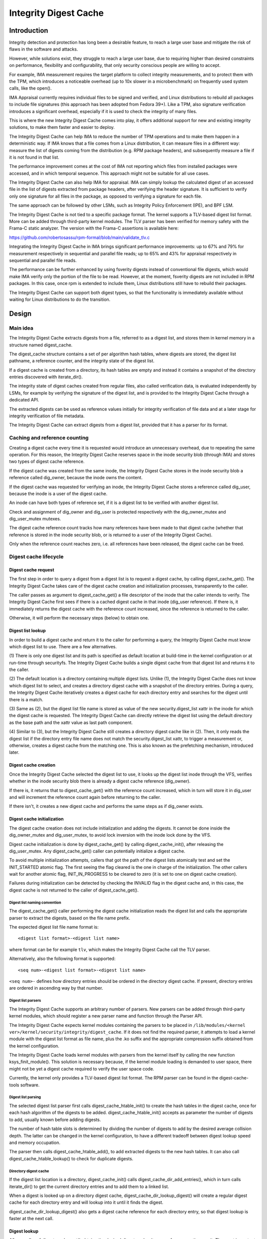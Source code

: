 .. SPDX-License-Identifier: GPL-2.0

======================
Integrity Digest Cache
======================

Introduction
============

Integrity detection and protection has long been a desirable feature, to
reach a large user base and mitigate the risk of flaws in the software
and attacks.

However, while solutions exist, they struggle to reach a large user base,
due to requiring higher than desired constraints on performance,
flexibility and configurability, that only security conscious people are
willing to accept.

For example, IMA measurement requires the target platform to collect
integrity measurements, and to protect them with the TPM, which introduces
a noticeable overhead (up to 10x slower in a microbenchmark) on frequently
used system calls, like the open().

IMA Appraisal currently requires individual files to be signed and
verified, and Linux distributions to rebuild all packages to include file
signatures (this approach has been adopted from Fedora 39+). Like a TPM,
also signature verification introduces a significant overhead, especially
if it is used to check the integrity of many files.

This is where the new Integrity Digest Cache comes into play, it offers
additional support for new and existing integrity solutions, to make
them faster and easier to deploy.

The Integrity Digest Cache can help IMA to reduce the number of TPM
operations and to make them happen in a deterministic way. If IMA knows
that a file comes from a Linux distribution, it can measure files in a
different way: measure the list of digests coming from the distribution
(e.g. RPM package headers), and subsequently measure a file if it is not
found in that list.

The performance improvement comes at the cost of IMA not reporting which
files from installed packages were accessed, and in which temporal
sequence. This approach might not be suitable for all use cases.

The Integrity Digest Cache can also help IMA for appraisal. IMA can simply
lookup the calculated digest of an accessed file in the list of digests
extracted from package headers, after verifying the header signature. It is
sufficient to verify only one signature for all files in the package, as
opposed to verifying a signature for each file.

The same approach can be followed by other LSMs, such as Integrity Policy
Enforcement (IPE), and BPF LSM.

The Integrity Digest Cache is not tied to a specific package format. The
kernel supports a TLV-based digest list format. More can be added through
third-party kernel modules. The TLV parser has been verified for memory
safety with the Frama-C static analyzer. The version with the Frama-C
assertions is available here:

https://github.com/robertosassu/rpm-formal/blob/main/validate_tlv.c

Integrating the Integrity Digest Cache in IMA brings significant
performance improvements: up to 67% and 79% for measurement respectively in
sequential and parallel file reads; up to 65% and 43% for appraisal
respectively in sequential and parallel file reads.

The performance can be further enhanced by using fsverity digests instead
of conventional file digests, which would make IMA verify only the portion
of the file to be read. However, at the moment, fsverity digests are not
included in RPM packages. In this case, once rpm is extended to include
them, Linux distributions still have to rebuild their packages.

The Integrity Digest Cache can support both digest types, so that the
functionality is immediately available without waiting for Linux
distributions to do the transition.


Design
======

Main idea
---------

The Integrity Digest Cache extracts digests from a file, referred to as a
digest list, and stores them in kernel memory in a structure named
digest_cache.

The digest_cache structure contains a set of per algorithm hash tables,
where digests are stored, the digest list pathname, a reference counter,
and the integrity state of the digest list.

If a digest cache is created from a directory, its hash tables are empty
and instead it contains a snapshot of the directory entries discovered with
iterate_dir().

The integrity state of digest caches created from regular files, also
called verification data, is evaluated independently by LSMs, for example
by verifying the signature of the digest list, and is provided to the
Integrity Digest Cache through a dedicated API.

The extracted digests can be used as reference values initially for
integrity verification of file data and at a later stage for integrity
verification of file metadata.

The Integrity Digest Cache can extract digests from a digest list, provided
that it has a parser for its format.


Caching and reference counting
------------------------------

Creating a digest cache every time it is requested would introduce an
unnecessary overhead, due to repeating the same operation. For this reason,
the Integrity Digest Cache reserves space in the inode security blob
(through IMA) and stores two types of digest cache reference.

If the digest cache was created from the same inode, the Integrity Digest
Cache stores in the inode security blob a reference called dig_owner,
because the inode owns the content.

If the digest cache was requested for verifying an inode, the Integrity
Digest Cache stores a reference called dig_user, because the inode is a
user of the digest cache.

An inode can have both types of reference set, if it is a digest list
to be verified with another digest list.

Check and assignment of dig_owner and dig_user is protected respectively
with the dig_owner_mutex and dig_user_mutex mutexes.

The digest cache reference count tracks how many references have been made
to that digest cache (whether that reference is stored in the inode
security blob, or is returned to a user of the Integrity Digest Cache).

Only when the reference count reaches zero, i.e. all references have been
released, the digest cache can be freed.


Digest cache lifecycle
----------------------

Digest cache request
~~~~~~~~~~~~~~~~~~~~

The first step in order to query a digest from a digest list is to request
a digest cache, by calling digest_cache_get(). The Integrity Digest Cache
takes care of the digest cache creation and initialization processes,
transparently to the caller.

The caller passes as argument to digest_cache_get() a file descriptor of
the inode that the caller intends to verify. The Integrity Digest Cache
first sees if there is a cached digest cache in that inode (dig_user
reference). If there is, it immediately returns the digest cache with the
reference count increased, since the reference is returned to the caller.

Otherwise, it will perform the necessary steps (below) to obtain one.


Digest list lookup
~~~~~~~~~~~~~~~~~~

In order to build a digest cache and return it to the caller for performing
a query, the Integrity Digest Cache must know which digest list to use.
There are a few alternatives.

(1) There is only one digest list and its path is specified as default
location at build-time in the kernel configuration or at run-time through
securityfs. The Integrity Digest Cache builds a single digest cache from
that digest list and returns it to the caller.

(2) The default location is a directory containing multiple digest lists.
Unlike (1), the Integrity Digest Cache does not know which digest list to
select, and creates a directory digest cache with a snapshot of the
directory entries. During a query, the Integrity Digest Cache iteratively
creates a digest cache for each directory entry and searches for the digest
until there is a match.

(3) Same as (2), but the digest list file name is stored as value of the
new security.digest_list xattr in the inode for which the digest cache is
requested. The Integrity Digest Cache can directly retrieve the digest list
using the default directory as the base path and the xattr value as last
path component.

(4) Similar to (3), but the Integrity Digest Cache still creates a
directory digest cache like in (2). Then, it only reads the digest list if
the directory entry file name does not match the security.digest_list
xattr, to trigger a measurement or, otherwise, creates a digest cache from
the matching one. This is also known as the prefetching mechanism,
introduced later.


Digest cache creation
~~~~~~~~~~~~~~~~~~~~~

Once the Integrity Digest Cache selected the digest list to use, it looks
up the digest list inode through the VFS, verifies whether in the inode
security blob there is already a digest cache reference (dig_owner).

If there is, it returns that to digest_cache_get() with the reference count
increased, which in turn will store it in dig_user and will increment the
reference count again before returning to the caller.

If there isn't, it creates a new digest cache and performs the same steps
as if dig_owner exists.


Digest cache initialization
~~~~~~~~~~~~~~~~~~~~~~~~~~~

The digest cache creation does not include initialization and adding the
digests. It cannot be done inside the dig_owner_mutex and dig_user_mutex,
to avoid lock inversion with the inode lock done by the VFS.

Digest cache initialization is done by digest_cache_get() by
calling digest_cache_init(), after releasing the dig_user_mutex. Any
digest_cache_get() caller can potentially initialize a digest cache.

To avoid multiple initialization attempts, callers that got the path of the
digest lists atomically test and set the INIT_STARTED atomic flag. The
first seeing the flag cleared is the one in charge of the initialization.
The other callers wait for another atomic flag, INIT_IN_PROGRESS to be
cleared to zero (it is set to one on digest cache creation).

Failures during initialization can be detected by checking the INVALID flag
in the digest cache and, in this case, the digest cache is not returned to
the caller of digest_cache_get().


Digest list naming convention
^^^^^^^^^^^^^^^^^^^^^^^^^^^^^

The digest_cache_get() caller performing the digest cache initialization
reads the digest list and calls the appropriate parser to extract the
digests, based on the file name prefix.

The expected digest list file name format is::

 <digest list format>-<digest list name>

where format can be for example ``tlv``, which makes the Integrity Digest
Cache call the TLV parser.

Alternatively, also the following format is supported::

 <seq num>-<digest list format>-<digest list name>

``<seq num>-`` defines how directory entries should be ordered in the
directory digest cache. If present, directory entries are ordered in
ascending way by that number.


Digest list parsers
^^^^^^^^^^^^^^^^^^^

The Integrity Digest Cache supports an arbitrary number of parsers. New
parsers can be added through third-party kernel modules, which should
register a new parser name and function through the Parser API.

The Integrity Digest Cache expects kernel modules containing the parsers to
be placed in
``/lib/modules/<kernel ver>/kernel/security/integrity/digest_cache``. If it
does not find the required parser, it attempts to load a kernel module with
the digest list format as file name, plus the .ko suffix and the
appropriate compression suffix obtained from the kernel configuration.

The Integrity Digest Cache loads kernel modules with parsers from the
kernel itself by calling the new function ksys_finit_module(). This
solution is necessary because, if the kernel module loading is demanded to
user space, there might not be yet a digest cache required to verify the
user space code.

Currently, the kernel only provides a TLV-based digest list format. The RPM
parser can be found in the digest-cache-tools software.


Digest list parsing
^^^^^^^^^^^^^^^^^^^

The selected digest list parser first calls digest_cache_htable_init() to
create the hash tables in the digest cache, once for each hash algorithm
of the digests to be added. digest_cache_htable_init() accepts as parameter
the number of digests to add, usually known before adding digests.

The number of hash table slots is determined by dividing the number of
digests to add by the desired average collision depth. The latter can be
changed in the kernel configuration, to have a different tradeoff between
digest lookup speed and memory occupation.

The parser then calls digest_cache_htable_add(), to add extracted digests
to the new hash tables. It can also call digest_cache_htable_lookup() to
check for duplicate digests.


Directory digest cache
^^^^^^^^^^^^^^^^^^^^^^

If the digest list location is a directory, digest_cache_init() calls
digest_cache_dir_add_entries(), which in turn calls iterate_dir() to
get the current directory entries and to add them to a linked list.

When a digest is looked up on a directory digest cache,
digest_cache_dir_lookup_digest() will create a regular digest cache for
each directory entry and will lookup into it until it finds the digest.

digest_cache_dir_lookup_digest() also gets a digest cache reference for
each directory entry, so that digest lookup is faster at the next call.


Digest lookup
~~~~~~~~~~~~~

After a caller of digest_cache_get() obtains the desired digest cache, it
can perform operations on it. The most important operation is querying for
a digest, which can be performed by calling digest_cache_lookup().

digest_cache_lookup() returns a reference of the digest cache containing
the queried digest, that must be freed by calling digest_cache_put().

If digest_cache_get() returned a directory digest cache,
digest_cache_lookup() cannot directly perform the search, since its hash
tables are empty. Instead, it calls digest_cache_dir_lookup_digest(),
which searches the digest in the digest cache of each directory entry.

Between digest_cache_get() and digest_cache_lookup() there is still the
possibility that a concurrent VFS operation affects the digest cache
returned by digest_cache_get(). If that happened, digest_cache_lookup()
returns an error pointer to the caller, which in turn should call
digest_cache_get() and digest_cache_lookup() again.



Verification data
~~~~~~~~~~~~~~~~~

Until now, the caller of the Integrity Digest Cache is assumed to always
trust the returned digest cache from being created from authentic data. Or,
there are security measures in place but not able to correlate reading a
digest list with building a digest cache from it.

The Integrity Digest Cache introduces a new mechanism for integrity
providers to store verification data, i.e. their evaluation result of a
digest list. It also allows callers of digest_cache_get() to later retrieve
that information and decide whether or not they should use that digest
cache.

It achieves that by reserving space in the file descriptor security blob,
and by setting the digest cache pointer in the digest list file descriptor
before the digest list is read by the kernel.

Integrity providers should implement the kernel_post_read_file LSM hook and
call digest_cache_verif_set(), passing the same digest list file descriptor
on which the digest cache pointer was set, their unique ID and their
evaluation result of the digest list.

The Integrity Digest Cache supports multiple integrity providers at the
same time, since multiple LSMs can implement the kernel_post_read_file LSM
hook. Each provider is expected to choose an unique ID, so that the
verification data can be given back through the same ID.

Callers of digest_cache_get() can call digest_cache_verif_get() to get
the verification data, passing the returned digest cache pointer and the
desired integrity provider ID. However, if the digest cache returned was
created from a directory, that call results in a NULL pointer, since the
directory digest cache is not populated from any digest list.

In that case, those callers have to call digest_cache_lookup() to get the
digest cache containing the digest (thus populated from a digest list), and
pass it to digest_cache_verif_get().


Tracking digest cache changes
~~~~~~~~~~~~~~~~~~~~~~~~~~~~~

After a digest cache has been built and its pointer has been set in the
inode security blob, it might happen that there are changes in the digest
lists, in the default directory and in the value of the
security.digest_list xattr.

All these changes may influence which digest cache is returned to callers
of digest_cache_get() and which digests in the digest cache might be
searched.

The Integrity Digest Cache monitors such changes by registering to multiple
LSM hooks (path_truncate, file_release, inode_unlink, inode_rename,
inode_post_setxattr and inode_post_removexattr). Except for the last two,
it accesses the dig_owner pointer in the affected inode security blob, sets
the RESET bit, puts the digest cache and clears dig_owner itself.

The next time that digest cache is requested with digest_cache_get(), also
dig_user is put and cleared. The same happens in
digest_cache_dir_lookup_digest(), where the digest cache of a directory
entry is released and cleared as well. After a reset, a new digest cache is
created and returned, as if there wasn't one in the first place.

For the last two hooks, when the security.digest_list xattr is modified,
dig_user is cleared so that at the next digest_cache_get() call a new
digest cache is retrieved, since the location of the digest list might have
changed.

Previous callers of digest_cache_get() can still keep the reset digest
cache. However, digest_cache_lookup() will not perform a search on it, but
instead will return an error pointer, forcing the caller to get a fresh
digest cache.


Security decision update after digest cache changes
~~~~~~~~~~~~~~~~~~~~~~~~~~~~~~~~~~~~~~~~~~~~~~~~~~~

While new calls to digest_cache_get() result in a new digest cache to be
returned, resetting the previous digest cache does not reflect in a reset
of possibly cached security decisions by users of the Integrity Digest
Cache.

One possible way for those users to become aware of a digest cache change
is to store the digest cache pointer they used for a security decision, to
call digest_cache_get() again during a new file access and to compare the
two pointers. The previous pointer remains valid until the digest cache
is released.

IMA stores the current digest cache pointer in its managed metadata. At
every file access, it calls digest_cache_get() again and compares the
returned pointer with the one previously stored. If the pointers are the
same, IMA continues to use the previous evaluation result. If not, it
performs the evaluation again.

The cost of this check is very small. In the case where the digest cache
didn't change since the last digest_cache_get(), the cost is to check if
the dig_user pointer is not NULL, and to increment and decrement the digest
cache reference count.

In terms of memory, this solution requires IMA to store an additional
pointer in its metadata.


Nested IMA calls
~~~~~~~~~~~~~~~~

The Integrity Digest Cache internally opens kernel modules required to
parse digest lists and the digest lists themselves. This causes IMA to be
called again recursively, to verify those files. The problem is that
digest_cache_get() is called with iint->mutex held. If the inode requested
in the recursive call is the same as the one in the first call, the kernel
would deadlock, because IMA would try to take an already locked mutex.

Fortunately, this situation does not happen since the Integrity Digest
Cache ensures that the two inodes will never be the same or otherwise it
returns an error. Secondly, the Integrity Digest Cache offers the
digest_cache_opened_fd() function to let the caller know whether or not the
file descriptor passed as argument is managed by Integrity Digest Cache
itself.

If digest_cache_opened_fd() returns true, it is safe to nest IMA calls,
without the risk of having deadlocks. mutex_lock() in process_measurement()
is replaced with mutex_lock_nested() with the result of
digest_cache_opened_fd() as second argument, so that lockdep does not emit
a warning.


Prefetching mechanism
~~~~~~~~~~~~~~~~~~~~~

One of the objectives of the Integrity Digest Cache is to make a TPM PCR
predictable, by having digest lists measured in a deterministic order.
Without the prefetching mechanism, digest lists are measured in a
non-deterministic order, since the inodes for which a digest cache can be
requested are accessed in a non-deterministic order too.

The prefetching mechanism, when enabled by setting the new
security.dig_prefetch xattr to 1, forces digest lists to be looked up by
their file name in the digest cache created for the parent directory.

The predictability of the PCR is ensured by reading both matching and
non-matching digest lists during the search, so that integrity providers
can measure them, and by only creating a digest cache for the matching one.
In this way, it does not matter if a digest list later in the list of
directory entries is requested before a earlier one, since all digest lists
until that point are measured anyway.

However, while this mechanism ensures predictability of the PCR, it could
also introduce significant latencies, especially if the matching digest
list is very late in the list of directory entries. Before a digest cache
is returned from that digest list, hundreds or thousands of digest lists
could have to be read first.

Then, the ``[<seq num>-]`` prefix in the digest list file name comes at
hand, since it determines the order of directory entries in the directory
digest cache (entries with lower seq nums are before entries with higher
seq nums). Digest lists without that prefix are added at the end of the
directory entries list, in the same order as iterate_dir() shows them.

Boot performance can be greatly improved by looking at the IMA measurement
list and by seeing in which order digest lists are requested at boot. Then,
``[<seq num>-]`` can be prepended to directory entries depending on their
position in the measurement list.

While digest lists can be requested in a slightly different order due to
the non-deterministic access to inodes, the differences should be minimal,
causing only fewer extra digest lists to be read before the right one is
found.

Ordering directory entries can also improve digest queries requiring
iteration on all digest lists in the default directory. If directory
entries are ordered by their appearance in the IMA measurement list, a
digest is found faster because most likely it is searched in the same
order as when the IMA measurement list was recorded, and thus its
digest list comes earlier than the others in the list of the directory
entries of the directory digest cache.


Release a digest cache
~~~~~~~~~~~~~~~~~~~~~~

The Integrity Digest Cache uses the reference count mechanism to ensure
that a digest cache does not simply disappear when someone is using it.

Either when an inode is evicted from memory, or a caller of
digest_cache_get() finished to use a digest cache, they should call
digest_cache_put() to signal to the Integrity Digest Cache that they are no
longer interested in that digest cache and that it can be eventually freed.

A digest cache is freed when all digest cache users called
digest_cache_put(), and the reference count reached the value zero.


Formal verification of concurrency
==================================

The Integrity Digest Cache has been designed to work in a heavily concurrent
environment, where code can be executed as a follow up of a VFS operation,
or upon a direct request by a user of the Integrity Digest Cache.

For this reason, a sound locking mechanism is necessary to protect data
structures against concurrent accesses.

The first verification of the locking mechanism was done with the in-kernel
lockdep, which can detect potential deadlocks and unsafe usage of the
locking primitives.

There is an ongoing verification with a tool named Dartagnan, reachable at
the following URL:

https://github.com/hernanponcedeleon/Dat3M

This verification required porting the Integrity Digest Cache to user
space, and to simulate concurrent requests through the pthread library.

Dartagnan explores all thread interleavings and checks for data races. In
addition to lockdep, it can also spot for example improperly guarded
variables.


Data structures and API
=======================

Data structures
---------------

These are the data structures defined and used internally by the
Integrity Digest Cache.

.. kernel-doc:: security/integrity/digest_cache/internal.h


Client API
----------

This API is meant to be used by users of the Integrity Digest Cache.

.. kernel-doc:: security/integrity/digest_cache/main.c
		:identifiers: digest_cache_get digest_cache_put
		              digest_cache_opened_fd

.. kernel-doc:: security/integrity/digest_cache/htable.c
		:identifiers: digest_cache_lookup

.. kernel-doc:: security/integrity/digest_cache/verif.c
		:identifiers: digest_cache_verif_set digest_cache_verif_get


Parser API
----------

This API is meant to be used by digest list parsers.

.. kernel-doc:: security/integrity/digest_cache/htable.c
		:identifiers: digest_cache_htable_init
		              digest_cache_htable_add
			      digest_cache_htable_lookup

.. kernel-doc:: security/integrity/digest_cache/parsers.c
		:identifiers: digest_cache_register_parser
		              digest_cache_unregister_parser


Digest list formats
===================

tlv
---

The Type-Length-Value (TLV) format was chosen for its extensibility.
Additional fields can be added without breaking compatibility with old
versions of the parser.

The layout of a tlv digest list is the following::

 [field: DIGEST_LIST_ALGO, length, value]
 [field: DIGEST_LIST_NUM_ENTRIES, length, value]
 [field: DIGEST_LIST_ENTRY#1, length, value (below)]
  |- [DIGEST_LIST_ENTRY_DIGEST#1, length, file digest]
  |- [DIGEST_LIST_ENTRY_PATH#1, length, file path]
 [field: DIGEST_LIST_ENTRY#N, length, value (below)]
  |- [DIGEST_LIST_ENTRY_DIGEST#N, length, file digest]
  |- [DIGEST_LIST_ENTRY_PATH#N, length, file path]

DIGEST_LIST_ALGO is a field to specify the algorithm of the file digest.
DIGEST_LIST_NUM_ENTIES is a field to specify the number of
DIGEST_LIST_ENTRY records. DIGEST_LIST_ENTRY is a nested TLV structure with
the following fields: DIGEST_LIST_ENTRY_DIGEST contains the file digest;
DIGEST_LIST_ENTRY_PATH contains the file path.


Appended signature
------------------

Digest lists can have a module-style appended signature, that can be used
for appraisal with IMA. The signature type can be PKCS#7, as for kernel
modules, or a different type.


History
=======

The original name of this work was IMA Digest Lists, which was somehow
considered too invasive. The code was moved to a separate component named
DIGLIM (DIGest Lists Integrity Module), with the purpose of removing the
complexity away of IMA, and also adding the possibility of using it with
other kernel components (e.g. Integrity Policy Enforcement, or IPE).

The design changed significantly, so DIGLIM was renamed to Integrity Digest
Cache, as the name better reflects what the new component does.

Since it was originally proposed, in 2017, this work grew up a lot thanks
to various comments/suggestions. It became integrally part of the openEuler
distribution since end of 2020.

The most important difference between the old the current version is moving
from a centralized repository of file digests to a per-package repository.
This reduces the digest lookup time, since digests are searched in smaller
hash tables, and significantly reduces the memory pressure, since
digest lists are loaded into kernel memory only when they are actually
needed, and removed during reclamation.


Performance
===========

System specification
--------------------

The tests have been performed on a Fedora 38 virtual machine with 4 cores
(AMD EPYC-Rome, no hyperthreading), 16 GB of RAM, no TPM/TPM passthrough/
emulated. The QEMU process has been pinned to 4 real CPU cores and its
priority was set to -20.


Benchmark tool
--------------

The Integrity Digest Cache has been tested with an ad-hoc benchmark tool
that creates 20000 files with a random size up to 100 bytes and randomly
adds their digest to one of 303 digest lists. The number of digest lists
has been derived from the ratio (66) digests/packages (124174/1883) found
in the testing virtual machine (hence, 20000/66 = 303). IMA signatures have
been done with ECDSA NIST P-384.

The benchmark tool then creates a list of 20000 files to be accessed,
randomly chosen (there can be duplicates). This is necessary to make the
results reproducible across reboots (by always replaying the same
operations). The benchmark reads (sequentially and in parallel) the files
from the list 2 times, flushing the kernel caches before each read.

Each test has been performed 5 times, and the average value is taken.


Purpose of the benchmark
------------------------

The purpose of the benchmark is to show the performance difference of IMA
between the current behavior, and by using the Integrity Digest Cache.


IMA measurement policy: no cache
--------------------------------

.. code-block:: bash

 measure func=FILE_CHECK fowner=2001 pcr=12


IMA measurement policy: cache
-----------------------------

.. code-block:: bash

 measure func=DIGEST_LIST_CHECK pcr=12
 measure func=FILE_CHECK fowner=2001 digest_cache=data pcr=12


IMA measurement results
-----------------------

Sequential
~~~~~~~~~~

This test was performed reading files sequentially, and waiting for the
current read to terminate before beginning a new one.

::

                      +-------+------------------------+-----------+
                      | meas. | time no/p/vTPM (sec.)  | slab (KB) |
 +--------------------+-------+------------------------+-----------+
 | no cache           | 12313 | 31.71 / 102.80 / 46.29 |   86802   |
 +--------------------+-------+------------------------+-----------+
 | cache, no prefetch |   304 | 32.21 / 34.28 / 32.47  |   83709   |
 +--------------------+-------+------------------------+-----------+
 | cache, prefetch    |   304 | 32.67 / 34.47 / 32.67  |   83720   |
 +--------------------+-------+------------------------+-----------+

The table shows that 12313 measurements (boot_aggregate + files) have been
made without the digest cache, and 304 with the digest cache
(boot_aggregate + digest lists). Consequently, the memory occupation
without the cache is higher due to the higher number of measurements.

Not surprisingly, for the same reason, also the test time is significantly
higher without the digest cache when the physical or virtual TPM is used
(with HMAC protection disabled).

In terms of pure performance, first number in the third column, it can be
seen that there are not significant performance differences between using
or not using the digest cache.

Prefetching adds little overhead, little because digest lists were ordered
according to their appearance in the IMA measurement list (which minimizes
the digest lists to prefetch).


Parallel
~~~~~~~~

This test was performed reading files in parallel, not waiting for the
current read to terminate.

::

                      +-------+-----------------------+-----------+
                      | meas. | time no/p/vTPM (sec.) | slab (KB) |
 +--------------------+-------+-----------------------+-----------+
 | no cache           | 12313 | 15.84 / 79.26 / 23.43 |   87635   |
 +--------------------+-------+-----------------------+-----------+
 | cache, no prefetch |   304 | 15.97 / 16.64 / 16.09 |   89890   |
 +--------------------+-------+-----------------------+-----------+
 | cache, prefetch    |   304 | 16.18 / 16.84 / 16.24 |   85738   |
 +--------------------+-------+-----------------------+-----------+

Also in this case, the physical TPM causes the biggest delay especially
without digest cache, where a higher number of measurements need to be
extended in the TPM.

The Integrity Digest Cache does not introduce a noticeable overhead in all
scenarios.


IMA appraisal policy: no cache
------------------------------

.. code-block:: bash

 appraise func=FILE_CHECK fowner=2001


IMA appraisal policy: cache
---------------------------

.. code-block:: bash

 appraise func=DIGEST_LIST_CHECK
 appraise func=FILE_CHECK fowner=2001 digest_cache=data


IMA appraisal results
---------------------

Sequential
~~~~~~~~~~

This test was performed reading files sequentially, and waiting for the
current read to terminate before beginning a new one.

::

                              +-------------+-------------+-----------+
                              |    files    | time (sec.) | slab (KB) |
 +----------------------------+-------------+-------------+-----------+
 | appraise (ECDSA sig)       |    12312    |    98.10    |   80842   |
 +----------------------------+-------------+-------------+-----------+
 | appraise (cache)           | 12312 + 303 |    34.09    |   83138   |
 +----------------------------+-------------+-------------+-----------+
 | appraise (cache, prefetch) | 12312 + 303 |    34.08    |   83410   |
 +----------------------------+-------------+-------------+-----------+

This test shows a huge performance difference from verifying the signature
of 12312 files as opposed to just verifying the signature of 303 digest
lists, and looking up the digest of the files being read.

There are some differences in terms of memory occupation, which is quite
expected due to the fact that we have to take into account the digest
caches loaded in memory, while with the standard appraisal they don't
exist.


Parallel
~~~~~~~~

This test was performed reading files in parallel, not waiting for the
current read to terminate.

::

                              +-------------+-------------+-----------+
                              |    files    | time (sec.) | slab (KB) |
 +----------------------------+-------------+-------------+-----------+
 | appraise (ECDSA sig)       |    12312    |    29.00    |   82255   |
 +----------------------------+-------------+-------------+-----------+
 | appraise (cache)           | 12313 + 303 |    16.51    |   88359   |
 +----------------------------+-------------+-------------+-----------+
 | appraise (cache, prefetch) | 12313 + 303 |    17.08    |   86266   |
 +----------------------------+-------------+-------------+-----------+

The difference is less marked when performing the read in parallel. Also,
more memory seems to be occupied in the non-prefetch case.


How to test
===========

Please follow the instructions here:

https://github.com/linux-integrity/digest-cache-tools
